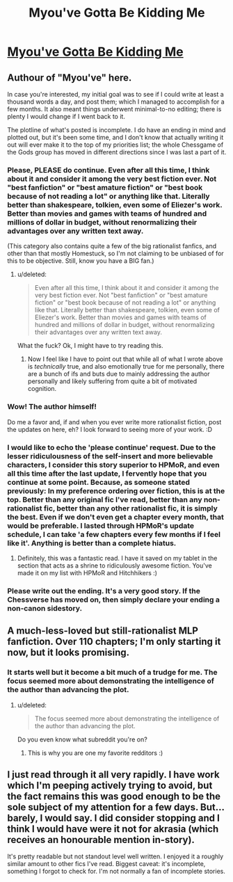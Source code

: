 #+TITLE: Myou've Gotta Be Kidding Me

* [[https://www.fimfiction.net/story/33512/myouve-gotta-be-kidding-me][Myou've Gotta Be Kidding Me]]
:PROPERTIES:
:Score: 10
:DateUnix: 1386168284.0
:DateShort: 2013-Dec-04
:END:

** Authour of "Myou've" here.

In case you're interested, my initial goal was to see if I could write at least a thousand words a day, and post them; which I managed to accomplish for a few months. It also meant things underwent minimal-to-no editing; there is plenty I would change if I went back to it.

The plotline of what's posted is incomplete. I do have an ending in mind and plotted out, but it's been some time, and I don't know that actually writing it out will ever make it to the top of my priorities list; the whole Chessgame of the Gods group has moved in different directions since I was last a part of it.
:PROPERTIES:
:Author: DataPacRat
:Score: 10
:DateUnix: 1386176680.0
:DateShort: 2013-Dec-04
:END:

*** Please, PLEASE do continue. Even after all this time, I think about it and consider it among the very best fiction ever. Not "best fanfiction" or "best amature fiction" or "best book because of not reading a lot" or anything like that. Literally better than shakespeare, tolkien, even some of Eliezer's work. Better than movies and games with teams of hundred and millions of dollar in budget, without renormalizing their advantages over any written text away.

(This category also contains quite a few of the big rationalist fanfics, and other than that mostly Homestuck, so I'm not claiming to be unbiased of for this to be objective. Still, know you have a BIG fan.)
:PROPERTIES:
:Author: ArmokGoB
:Score: 4
:DateUnix: 1386201973.0
:DateShort: 2013-Dec-05
:END:

**** u/deleted:
#+begin_quote
  Even after all this time, I think about it and consider it among the very best fiction ever. Not "best fanfiction" or "best amature fiction" or "best book because of not reading a lot" or anything like that. Literally better than shakespeare, tolkien, even some of Eliezer's work. Better than movies and games with teams of hundred and millions of dollar in budget, without renormalizing their advantages over any written text away.
#+end_quote

What the fuck? Ok, I might have to try reading this.
:PROPERTIES:
:Score: 2
:DateUnix: 1386245186.0
:DateShort: 2013-Dec-05
:END:

***** Now I feel like I have to point out that while all of what I wrote above is /technically/ true, and also emotionally true for me personally, there are a bunch of ifs and buts due to mainly addressing the author personally and likely suffering from quite a bit of motivated cognition.
:PROPERTIES:
:Author: ArmokGoB
:Score: 1
:DateUnix: 1386310724.0
:DateShort: 2013-Dec-06
:END:


*** Wow! The author himself!

Do me a favor and, if and when you ever write more rationalist fiction, post the updates on here, eh? I look forward to seeing more of your work. :D
:PROPERTIES:
:Score: 2
:DateUnix: 1386181615.0
:DateShort: 2013-Dec-04
:END:


*** I would like to echo the 'please continue' request. Due to the lesser ridiculousness of the self-insert and more believable characters, I consider this story superior to HPMoR, and even all this time after the last update, I fervently hope that you continue at some point. Because, as someone stated previously: In my preference ordering over fiction, this is at the top. Better than any original fic I've read, better than any non-rationalist fic, better than any other rationalist fic, it is simply the best. Even if we don't even get a chapter every month, that would be preferable. I lasted through HPMoR's update schedule, I can take 'a few chapters every few months if I feel like it'. Anything is better than a complete hiatus.
:PROPERTIES:
:Author: UltraNerdPrime
:Score: 2
:DateUnix: 1400588761.0
:DateShort: 2014-May-20
:END:

**** Definitely, this was a fantastic read. I have it saved on my tablet in the section that acts as a shrine to ridiculously awesome fiction. You've made it on my list with HPMoR and Hitchhikers :)
:PROPERTIES:
:Author: adad64
:Score: 1
:DateUnix: 1400715601.0
:DateShort: 2014-May-22
:END:


*** Please write out the ending. It's a very good story. If the Chessverse has moved on, then simply declare your ending a non-canon sidestory.
:PROPERTIES:
:Author: erwgv3g34
:Score: 1
:DateUnix: 1388533171.0
:DateShort: 2014-Jan-01
:END:


** A much-less-loved but still-rationalist MLP fanfiction. Over 110 chapters; I'm only starting it now, but it looks promising.
:PROPERTIES:
:Score: 5
:DateUnix: 1386168335.0
:DateShort: 2013-Dec-04
:END:

*** It starts well but it become a bit much of a trudge for me. The focus seemed more about demonstrating the intelligence of the author than advancing the plot.
:PROPERTIES:
:Author: bbrazil
:Score: 1
:DateUnix: 1386171571.0
:DateShort: 2013-Dec-04
:END:

**** u/deleted:
#+begin_quote
  The focus seemed more about demonstrating the intelligence of the author than advancing the plot.
#+end_quote

Do you even know what subreddit you're on?
:PROPERTIES:
:Score: 9
:DateUnix: 1386245217.0
:DateShort: 2013-Dec-05
:END:

***** This is why you are one my favorite redditors :)
:PROPERTIES:
:Author: adad64
:Score: 1
:DateUnix: 1400715269.0
:DateShort: 2014-May-22
:END:


** I just read through it all very rapidly. I have work which I'm peeping actively trying to avoid, but the fact remains this was good enough to be the sole subject of my attention for a few days. But... barely, I would say. I did consider stopping and I think I would have were it not for akrasia (which receives an honourable mention in-story).

It's pretty readable but not standout level well written. I enjoyed it a roughly similar amount to other fics I've read. Biggest caveat: it's incomplete, something I forgot to check for. I'm not normally a fan of incomplete stories.
:PROPERTIES:
:Author: mcgruntman
:Score: 1
:DateUnix: 1386542923.0
:DateShort: 2013-Dec-09
:END:
